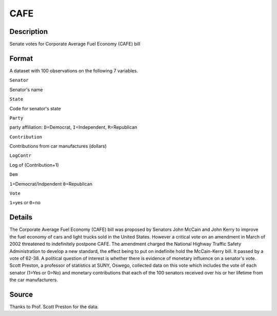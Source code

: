 +--------------------------------------+--------------------------------------+
| CAFE                                 |
| R Documentation                      |
+--------------------------------------+--------------------------------------+

CAFE
----

Description
~~~~~~~~~~~

Senate votes for Corporate Average Fuel Economy (CAFE) bill

Format
~~~~~~

A dataset with 100 observations on the following 7 variables.

``Senator``

Senator's name

``State``

Code for senator's state

``Party``

party affiliation: ``D``\ =Democrat, ``I``\ =Independent,
``R``\ =Republican

``Contribution``

Contributions from car manufactures (dollars)

``LogContr``

Log of (Contribution+1)

``Dem``

``1``\ =Democrat/Indpendent ``0``\ =Republican

``Vote``

``1``\ =yes or ``0``\ =no

Details
~~~~~~~

The Corporate Average Fuel Economy (CAFE) bill was proposed by Senators
John McCain and John Kerry to improve the fuel economy of cars and light
trucks sold in the United States. However a critical vote on an
amendment in March of 2002 threatened to indefinitely postpone CAFE. The
amendment charged the National Highway Traffic Safety Administration to
develop a new standard, the effect being to put on indefinite hold the
McCain-Kerry bill. It passed by a vote of 62-38. A political question of
interest is whether there is evidence of monetary influence on a
senator's vote. Scott Preston, a professor of statistics at SUNY,
Oswego, collected data on this vote which includes the vote of each
senator (1=Yes or 0=No) and monetary contributions that each of the 100
senators received over his or her lifetime from the car manufacturers.

Source
~~~~~~

Thanks to Prof. Scott Preston for the data.
